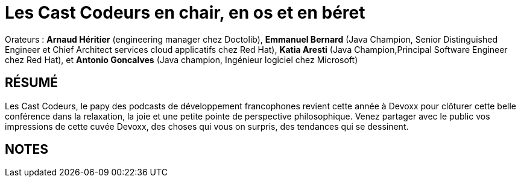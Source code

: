 # Les Cast Codeurs en chair, en os et en béret

Orateurs : *Arnaud Héritier* (engineering manager chez Doctolib), *Emmanuel Bernard* (Java Champion, Senior Distinguished Engineer et Chief Architect services cloud applicatifs chez Red Hat), *Katia Aresti* (Java Champion,Principal Software Engineer chez Red Hat), et *Antonio Goncalves* (Java champion, Ingénieur logiciel chez Microsoft)

## RÉSUMÉ
Les Cast Codeurs, le papy des podcasts de développement francophones revient cette année à Devoxx pour clôturer cette belle conférence dans la relaxation, la joie et une petite pointe de perspective philosophique. Venez partager avec le public vos impressions de cette cuvée Devoxx, des choses qui vous on surpris, des tendances qui se dessinent.

## NOTES
